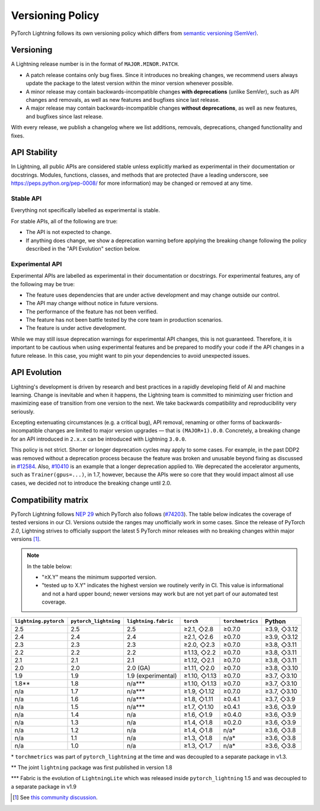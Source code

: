 .. _versioning:

Versioning Policy
#################

PyTorch Lightning follows its own versioning policy which differs from `semantic versioning (SemVer) <https://semver.org/>`_.

Versioning
**********

A Lightning release number is in the format of ``MAJOR.MINOR.PATCH``.

- A patch release contains only bug fixes. Since it introduces no breaking changes, we recommend users always update the package to the latest version within the minor version whenever possible.
- A minor release may contain backwards-incompatible changes **with deprecations** (unlike SemVer), such as API changes and removals, as well as new features and bugfixes since last release.
- A major release may contain backwards-incompatible changes **without deprecations**, as well as new features, and bugfixes since last release.

With every release, we publish a changelog where we list additions, removals, deprecations, changed functionality and fixes.

API Stability
*************

In Lightning, all public APIs are considered stable unless explicitly marked as experimental in their documentation or docstrings.
Modules, functions, classes, and methods that are protected (have a leading underscore, see https://peps.python.org/pep-0008/ for more information) may be changed or removed at any time.

Stable API
----------

Everything not specifically labelled as experimental is stable.

For stable APIs, all of the following are true:

- The API is not expected to change.
- If anything does change, we show a deprecation warning before applying the breaking change following the policy described in the "API Evolution" section below.

Experimental API
----------------

Experimental APIs are labelled as experimental in their documentation or docstrings.
For experimental features, any of the following may be true:

- The feature uses dependencies that are under active development and may change outside our control.
- The API may change without notice in future versions.
- The performance of the feature has not been verified.
- The feature has not been battle tested by the core team in production scenarios.
- The feature is under active development.

While we may still issue deprecation warnings for experimental API changes, this is not guaranteed.
Therefore, it is important to be cautious when using experimental features and be prepared to modify your code if the
API changes in a future release. In this case, you might want to pin your dependencies to avoid unexpected issues.

API Evolution
*************

Lightning's development is driven by research and best practices in a rapidly developing field of AI and machine learning. Change is inevitable and when it happens, the Lightning team is committed to minimizing user friction and maximizing ease of transition from one version to the next. We take backwards compatibility and reproducibility very seriously.

Excepting extenuating circumstances (e.g. a critical bug), API removal, renaming or other forms of backwards-incompatible changes are limited to major version upgrades — that is ``(MAJOR+1).0.0``.
Concretely, a breaking change for an API introduced in ``2.x.x`` can be introduced with Lightning ``3.0.0``.

This policy is not strict. Shorter or longer deprecation cycles may apply to some cases.
For example, in the past DDP2 was removed without a deprecation process because the feature was broken and unusable beyond fixing as discussed in `#12584 <https://github.com/Lightning-AI/pytorch-lightning/issues/12584>`_.
Also, `#10410 <https://github.com/Lightning-AI/pytorch-lightning/issues/10410>`_ is an example that a longer deprecation applied to. We deprecated the accelerator arguments, such as ``Trainer(gpus=...)``, in 1.7, however, because the APIs were so core that they would impact almost all use cases, we decided not to introduce the breaking change until 2.0.

Compatibility matrix
********************

PyTorch Lightning follows `NEP 29 <https://numpy.org/neps/nep-0029-deprecation_policy.html>`_ which PyTorch also follows (`#74203 <https://github.com/pytorch/pytorch/issues/74203>`_).
The table below indicates the coverage of tested versions in our CI. Versions outside the ranges may unofficially work in some cases.
Since the release of PyTorch `2.0`, Lightning strives to officially support the latest 5 PyTorch minor releases with no breaking changes within major versions [1]_.

.. note::
   In the table below:

   - "≥X.Y" means the minimum supported version.
   - "tested up to X.Y" indicates the highest version we routinely verify in CI. This value is informational and not a hard upper bound; newer versions may work but are not yet part of our automated test coverage.

.. list-table::
   :header-rows: 1

   * - ``lightning.pytorch``
     - ``pytorch_lightning``
     - ``lightning.fabric``
     - ``torch``
     - ``torchmetrics``
     - Python
   * - 2.5
     - 2.5
     - 2.5
     - ≥2.1, ◇2.8
     - ≥0.7.0
     - ≥3.9, ◇3.12
   * - 2.4
     - 2.4
     - 2.4
     - ≥2.1, ◇2.6
     - ≥0.7.0
     - ≥3.9, ◇3.12
   * - 2.3
     - 2.3
     - 2.3
     - ≥2.0, ◇2.3
     - ≥0.7.0
     - ≥3.8, ◇3.11
   * - 2.2
     - 2.2
     - 2.2
     - ≥1.13, ◇2.2
     - ≥0.7.0
     - ≥3.8, ◇3.11
   * - 2.1
     - 2.1
     - 2.1
     - ≥1.12, ◇2.1
     - ≥0.7.0
     - ≥3.8, ◇3.11
   * - 2.0
     - 2.0
     - 2.0 (GA)
     - ≥1.11, ◇2.0
     - ≥0.7.0
     - ≥3.8, ◇3.10
   * - 1.9
     - 1.9
     - 1.9 (experimental)
     - ≥1.10, ◇1.13
     - ≥0.7.0
     - ≥3.7, ◇3.10
   * - 1.8**
     - 1.8
     - n/a***
     - ≥1.10, ◇1.13
     - ≥0.7.0
     - ≥3.7, ◇3.10
   * - n/a
     - 1.7
     - n/a***
     - ≥1.9, ◇1.12
     - ≥0.7.0
     - ≥3.7, ◇3.10
   * - n/a
     - 1.6
     - n/a***
     - ≥1.8, ◇1.11
     - ≥0.4.1
     - ≥3.7, ◇3.9
   * - n/a
     - 1.5
     - n/a***
     - ≥1.7, ◇1.10
     - ≥0.4.1
     - ≥3.6, ◇3.9
   * - n/a
     - 1.4
     - n/a
     - ≥1.6, ◇1.9
     - ≥0.4.0
     - ≥3.6, ◇3.9
   * - n/a
     - 1.3
     - n/a
     - ≥1.4, ◇1.8
     - ≥0.2.0
     - ≥3.6, ◇3.9
   * - n/a
     - 1.2
     - n/a
     - ≥1.4, ◇1.8
     - n/a*
     - ≥3.6, ◇3.8
   * - n/a
     - 1.1
     - n/a
     - ≥1.3, ◇1.8
     - n/a*
     - ≥3.6, ◇3.8
   * - n/a
     - 1.0
     - n/a
     - ≥1.3, ◇1.7
     - n/a*
     - ≥3.6, ◇3.8

\* ``torchmetrics`` was part of ``pytorch_lightning`` at the time and was decoupled to a separate package in v1.3.

\*\* The joint ``lightning`` package was first published in version 1.8

\*\*\* Fabric is the evolution of ``LightningLite`` which was released inside ``pytorch_lightning`` 1.5 and was decoupled to a separate package in v1.9

.. [1] See `this community discussion <https://github.com/Lightning-AI/pytorch-lightning/issues/21073#issuecomment-3201706857>`_.

